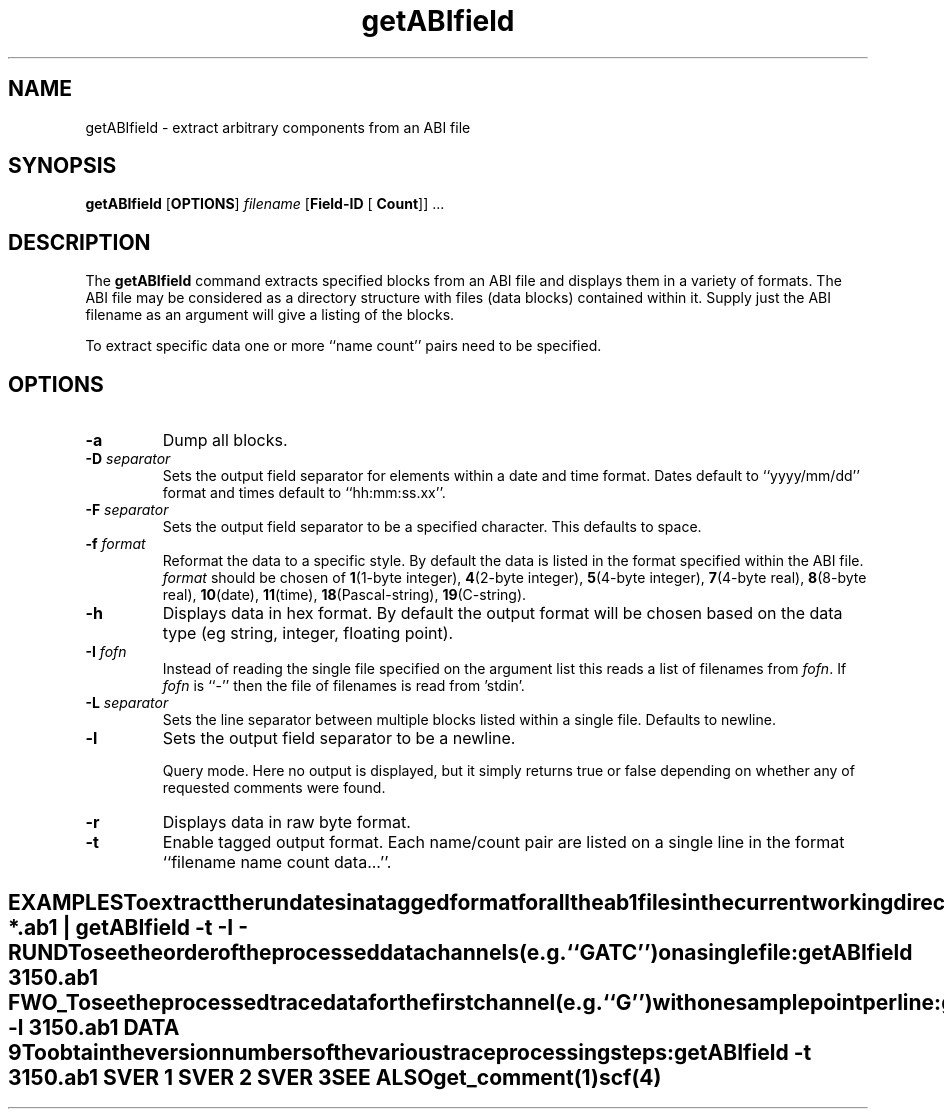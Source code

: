 .TH "getABIfield" 1 "" "" "Staden Package"
.SH "NAME"
.PP
getABIfield \- extract arbitrary components from an ABI file

.SH "SYNOPSIS"
.PP

\fBgetABIfield\fP [\fBOPTIONS\fP] \fIfilename\fP [\fBField-ID\fP [
\fBCount\fP]] ...

.SH "DESCRIPTION"
.PP

The \fBgetABIfield\fP command extracts specified blocks from an ABI
file and displays them in a variety of formats. The ABI file may be
considered as a directory structure with files (data blocks) contained
within it. Supply just the ABI filename as an argument will give a
listing of the blocks.

To extract specific data one or more ``name count'' pairs need to be
specified.

.SH "OPTIONS"
.PP

.TP
\fB-a\fP
Dump all blocks.

.TP
\fB-D\fP \fIseparator\fP
Sets the output field separator for elements within a date and
time format. Dates default to ``yyyy/mm/dd'' format and times default
to ``hh:mm:ss.xx''.

.TP
\fB-F\fP \fIseparator\fP
Sets the output field separator to be a specified character.
This defaults to space.

.TP
\fB-f\fP \fIformat\fP
Reformat the data to a specific style. By default the data is
listed in the format specified within the ABI file.
\fIformat\fP should be chosen of \fB1\fP(1-byte integer),
\fB4\fP(2-byte integer), \fB5\fP(4-byte integer),
\fB7\fP(4-byte real), \fB8\fP(8-byte real), \fB10\fP(date),
\fB11\fP(time), \fB18\fP(Pascal-string), \fB19\fP(C-string).

.TP
\fB-h\fP
Displays data in hex format. By default the output format will be
chosen based on the data type (eg string, integer, floating
point).

.TP
\fB-I\fP \fIfofn\fP
Instead of reading the single file specified on the argument list
this reads a list of filenames from \fIfofn\fP. If \fIfofn\fP is ``-''
then the file of filenames is read from 'stdin'.

.TP
\fB-L\fP \fIseparator\fP
Sets the line separator between multiple blocks listed within a
single file. Defaults to newline.

.TP
\fB-l\fP
Sets the output field separator to be a newline.

Query mode. Here no output is displayed, but it simply returns true
or false depending on whether any of requested comments were found.

.TP
\fB-r\fP
Displays data in raw byte format.

.TP
\fB-t\fP
Enable tagged output format. Each name/count pair are listed on a
single line in the format ``filename name count data...''.
.TE
.SH "EXAMPLES"
.PP

To extract the run dates in a tagged format for all the ab1 files in
the current working directory:

.nf
.in +0.5i
ls *.ab1 | getABIfield -t -I - RUND
.in -0.5i
.fi

To see the order of the processed data channels (e.g. ``GATC'') on a
single file:

.nf
.in +0.5i
getABIfield 3150.ab1 FWO_
.in -0.5i
.fi

To see the processed trace data for the first channel (e.g. ``G'')
with one sample point per line:

.nf
.in +0.5i
getABIfield -l 3150.ab1 DATA 9
.in -0.5i
.fi

To obtain the version numbers of the various trace processing steps:

.nf
.in +0.5i
getABIfield -t 3150.ab1 SVER 1 SVER 2 SVER 3
.in -0.5i
.fi

.SH "SEE ALSO"
.PP

\fBget_comment\fR(1)
\fBscf\fR(4)
